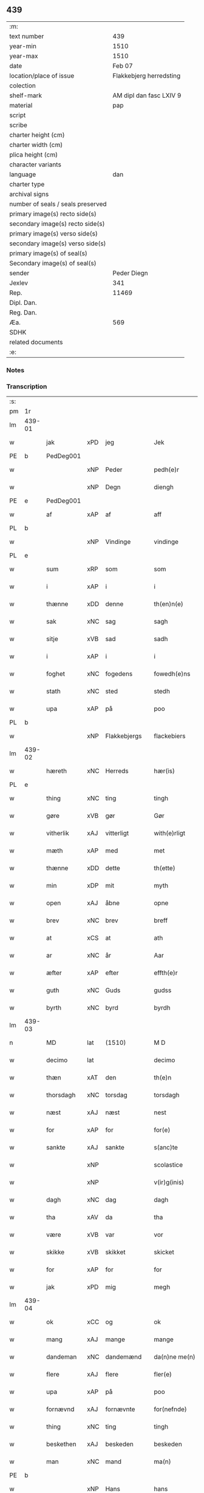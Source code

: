 ** 439

| :m:                               |                         |
| text number                       |                     439 |
| year-min                          |                    1510 |
| year-max                          |                    1510 |
| date                              |                  Feb 07 |
| location/place of issue           | Flakkebjerg herredsting |
| colection                         |                         |
| shelf-mark                        | AM dipl dan fasc LXIV 9 |
| material                          |                     pap |
| script                            |                         |
| scribe                            |                         |
| charter height (cm)               |                         |
| charter width (cm)                |                         |
| plica height (cm)                 |                         |
| character variants                |                         |
| language                          |                     dan |
| charter type                      |                         |
| archival signs                    |                         |
| number of seals / seals preserved |                         |
| primary image(s) recto side(s)    |                         |
| secondary image(s) recto side(s)  |                         |
| primary image(s) verso side(s)    |                         |
| secondary image(s) verso side(s)  |                         |
| primary image(s) of seal(s)       |                         |
| Secondary image(s) of seal(s)     |                         |
| sender                            |             Peder Diegn |
| Jexlev                            |                     341 |
| Rep.                              |                   11469 |
| Dipl. Dan.                        |                         |
| Reg. Dan.                         |                         |
| Æa.                               |                     569 |
| SDHK                              |                         |
| related documents                 |                         |
| :e:                               |                         |

*** Notes


*** Transcription
| :s: |        |             |     |              |   |                 |              |   |   |   |   |     |   |   |   |               |
| pm  | 1r     |             |     |              |   |                 |              |   |   |   |   |     |   |   |   |               |
| lm  | 439-01 |             |     |              |   |                 |              |   |   |   |   |     |   |   |   |               |
| w   |        | jak         | xPD | jeg          |   | Jek             | Jek          |   |   |   |   | dan |   |   |   |        439-01 |
| PE  | b      | PedDeg001   |     |              |   |                 |              |   |   |   |   |     |   |   |   |               |
| w   |        |             | xNP | Peder        |   | pedh(e)r        | pedhꝛ       |   |   |   |   | dan |   |   |   |        439-01 |
| w   |        |             | xNP | Degn         |   | diengh          | diengh       |   |   |   |   | dan |   |   |   |        439-01 |
| PE  | e      | PedDeg001   |     |              |   |                 |              |   |   |   |   |     |   |   |   |               |
| w   |        | af          | xAP | af           |   | aff             | aff          |   |   |   |   | dan |   |   |   |        439-01 |
| PL  | b      |             |     |              |   |                 |              |   |   |   |   |     |   |   |   |               |
| w   |        |             | xNP | Vindinge     |   | vindinge        | vindinge     |   |   |   |   | dan |   |   |   |        439-01 |
| PL  | e      |             |     |              |   |                 |              |   |   |   |   |     |   |   |   |               |
| w   |        | sum         | xRP | som          |   | som             | ſo          |   |   |   |   | dan |   |   |   |        439-01 |
| w   |        | i           | xAP | i            |   | i               | i            |   |   |   |   | dan |   |   |   |        439-01 |
| w   |        | thænne      | xDD | denne        |   | th(en)n(e)      | thn̅ͤ          |   |   |   |   | dan |   |   |   |        439-01 |
| w   |        | sak         | xNC | sag          |   | sagh            | ſagh         |   |   |   |   | dan |   |   |   |        439-01 |
| w   |        | sitje       | xVB | sad          |   | sadh            | ſadh         |   |   |   |   | dan |   |   |   |        439-01 |
| w   |        | i           | xAP | i            |   | i               | i            |   |   |   |   | dan |   |   |   |        439-01 |
| w   |        | foghet      | xNC | fogedens     |   | fowedh(e)ns     | fowedhn̅     |   |   |   |   | dan |   |   |   |        439-01 |
| w   |        | stath       | xNC | sted         |   | stedh           | ſtedh        |   |   |   |   | dan |   |   |   |        439-01 |
| w   |        | upa         | xAP | på           |   | poo             | poo          |   |   |   |   | dan |   |   |   |        439-01 |
| PL  | b      |             |     |              |   |                 |              |   |   |   |   |     |   |   |   |               |
| w   |        |             | xNP | Flakkebjergs |   | flackebiers     | flackebieꝛ  |   |   |   |   | dan |   |   |   |        439-01 |
| lm  | 439-02 |             |     |              |   |                 |              |   |   |   |   |     |   |   |   |               |
| w   |        | hæreth      | xNC | Herreds      |   | hær(is)         | hærꝭ         |   |   |   |   | dan |   |   |   |        439-02 |
| PL  | e      |             |     |              |   |                 |              |   |   |   |   |     |   |   |   |               |
| w   |        | thing       | xNC | ting         |   | tingh           | tingh        |   |   |   |   | dan |   |   |   |        439-02 |
| w   |        | gøre        | xVB | gør          |   | Gør             | Gøꝛ          |   |   |   |   | dan |   |   |   |        439-02 |
| w   |        | vitherlik   | xAJ | vitterligt   |   | with(e)rligt    | withꝛligt   |   |   |   |   | dan |   |   |   |        439-02 |
| w   |        | mæth        | xAP | med          |   | met             | met          |   |   |   |   | dan |   |   |   |        439-02 |
| w   |        | thænne      | xDD | dette        |   | th(ette)        | thꝫͤ          |   |   |   |   | dan |   |   |   |        439-02 |
| w   |        | min         | xDP | mit          |   | myth            | mÿth         |   |   |   |   | dan |   |   |   |        439-02 |
| w   |        | open        | xAJ | åbne         |   | opne            | opne         |   |   |   |   | dan |   |   |   |        439-02 |
| w   |        | brev        | xNC | brev         |   | breff           | bꝛeff        |   |   |   |   | dan |   |   |   |        439-02 |
| w   |        | at          | xCS | at           |   | ath             | ath          |   |   |   |   | dan |   |   |   |        439-02 |
| w   |        | ar          | xNC | år           |   | Aar             | Aaꝛ          |   |   |   |   | dan |   |   |   |        439-02 |
| w   |        | æfter       | xAP | efter        |   | effth(e)r       | effthꝛ      |   |   |   |   | dan |   |   |   |        439-02 |
| w   |        | guth        | xNC | Guds         |   | gudss           | gudſſ        |   |   |   |   | dan |   |   |   |        439-02 |
| w   |        | byrth       | xNC | byrd         |   | byrdh           | bÿꝛdh        |   |   |   |   | dan |   |   |   |        439-02 |
| lm  | 439-03 |             |     |              |   |                 |              |   |   |   |   |     |   |   |   |               |
| n   |        | MD          | lat | (1510)       |   | M D             | M D          |   |   |   |   | lat |   |   |   |        439-03 |
| w   |        | decimo      | lat |              |   | decimo          | decimo       |   |   |   |   | lat |   |   |   |        439-03 |
| w   |        | thæn        | xAT | den          |   | th(e)n          | thn̅          |   |   |   |   | dan |   |   |   |        439-03 |
| w   |        | thorsdagh   | xNC | torsdag      |   | torsdagh        | toꝛſdagh     |   |   |   |   | dan |   |   |   |        439-03 |
| w   |        | næst        | xAJ | næst         |   | nest            | neſt         |   |   |   |   | dan |   |   |   |        439-03 |
| w   |        | for         | xAP | for          |   | for(e)          | foꝛ         |   |   |   |   | dan |   |   |   |        439-03 |
| w   |        | sankte      | xAJ | sankte       |   | s(anc)te        | ſt̅e          |   |   |   |   | lat |   |   |   |        439-03 |
| w   |        |             | xNP |              |   | scolastice      | ſcolaſtice   |   |   |   |   | lat |   |   |   |        439-03 |
| w   |        |             | xNP |              |   | v(ir)g(inis)    | vgꝭ         |   |   |   |   | lat |   |   |   |        439-03 |
| w   |        | dagh        | xNC | dag          |   | dagh            | dagh         |   |   |   |   | dan |   |   |   |        439-03 |
| w   |        | tha         | xAV | da           |   | tha             | tha          |   |   |   |   | dan |   |   |   |        439-03 |
| w   |        | være        | xVB | var          |   | vor             | voꝛ          |   |   |   |   | dan |   |   |   |        439-03 |
| w   |        | skikke      | xVB | skikket      |   | skicket         | ſkicket      |   |   |   |   | dan |   |   |   |        439-03 |
| w   |        | for         | xAP | for          |   | for             | foꝛ          |   |   |   |   | dan |   |   |   |        439-03 |
| w   |        | jak         | xPD | mig          |   | megh            | megh         |   |   |   |   | dan |   |   |   |        439-03 |
| lm  | 439-04 |             |     |              |   |                 |              |   |   |   |   |     |   |   |   |               |
| w   |        | ok          | xCC | og           |   | ok              | ok           |   |   |   |   | dan |   |   |   |        439-04 |
| w   |        | mang        | xAJ | mange        |   | mange           | mange        |   |   |   |   | dan |   |   |   |        439-04 |
| w   |        | dandeman    | xNC | dandemænd    |   | da(n)ne me(n)   | da̅ne me̅      |   |   |   |   | dan |   |   |   |        439-04 |
| w   |        | flere       | xAJ | flere        |   | fler(e)         | fleꝛ        |   |   |   |   | dan |   |   |   |        439-04 |
| w   |        | upa         | xAP | på           |   | poo             | poo          |   |   |   |   | dan |   |   |   |        439-04 |
| w   |        | fornævnd    | xAJ | fornævnte    |   | for(nefnde)     | foꝛᷠͤ          |   |   |   |   | dan |   |   |   |        439-04 |
| w   |        | thing       | xNC | ting         |   | tingh           | tingh        |   |   |   |   | dan |   |   |   |        439-04 |
| w   |        | beskethen   | xAJ | beskeden     |   | beskeden        | beſkede     |   |   |   |   | dan |   |   |   |        439-04 |
| w   |        | man         | xNC | mand         |   | ma(n)           | ma̅           |   |   |   |   | dan |   |   |   |        439-04 |
| PE  | b      |             |     |              |   |                 |              |   |   |   |   |     |   |   |   |               |
| w   |        |             | xNP | Hans         |   | hans            | han         |   |   |   |   | dan |   |   |   |        439-04 |
| w   |        |             | xNP | Jensen       |   | jenss(øn)       | jenſ        |   |   |   |   | dan |   |   |   |        439-04 |
| PE  | e      |             |     |              |   |                 |              |   |   |   |   |     |   |   |   |               |
| w   |        | hæreth      | xNC | herreds      |   | hær(is)         | hærꝭ         |   |   |   |   | dan |   |   |   |        439-04 |
| w   |        | foghet      | xNC | foged        |   | fowedh          | fowedh       |   |   |   |   | dan |   |   |   |        439-04 |
| w   |        | i           | xAP | i            |   | i               | i            |   |   |   |   | dan |   |   |   |        439-04 |
| lm  | 439-05 |             |     |              |   |                 |              |   |   |   |   |     |   |   |   |               |
| w   |        | fornævnd    | xAJ | fornævnte    |   | for(nefnde)     | foꝛᷠͤ          |   |   |   |   | dan |   |   |   |        439-05 |
| w   |        | hæreth      | xNC | herred       |   | hær(e)t         | hæꝛt        |   |   |   |   | dan |   |   |   |        439-05 |
| w   |        | ok          | xCC | og           |   | ok              | ok           |   |   |   |   | dan |   |   |   |        439-05 |
| w   |        | bithje      | xVB | bede         |   | bed(e)          | be          |   |   |   |   | dan |   |   |   |        439-05 |
| w   |        | dom         | xNC | og           |   | dom             | do          |   |   |   |   | dan |   |   |   |        439-05 |
| w   |        | ok          | xCC | og           |   | ok              | ok           |   |   |   |   | dan |   |   |   |        439-05 |
| w   |        | ræt         | xAJ | ret          |   | r(e)th          | ꝛth         |   |   |   |   | dan |   |   |   |        439-05 |
| w   |        | yver        | xAP | over         |   | ow(e)r          | owꝛ         |   |   |   |   | dan |   |   |   |        439-05 |
| w   |        | en          | xPD | en           |   | en              | e           |   |   |   |   | dan |   |   |   |        439-05 |
| w   |        | af          | xAP | af           |   | aff             | aff          |   |   |   |   | dan |   |   |   |        439-05 |
| w   |        | sankte      | xAJ | sankte       |   | s(anc)te        | ſt̅e          |   |   |   |   | dan |   |   |   |        439-05 |
| w   |        |             | xNP | Clara        |   | klare           | klaꝛe        |   |   |   |   | dan |   |   |   |        439-05 |
| w   |        | kloster     | xNC | klosters     |   | klosth(e)rs     | kloſthꝛ    |   |   |   |   | dan |   |   |   |        439-05 |
| w   |        | thjanere    | xNC | tjenere      |   | tyæner(e)       | tÿæneꝛ      |   |   |   |   | dan |   |   |   |        439-05 |
| w   |        | af          | xAP | af           |   | aff             | aff          |   |   |   |   | dan |   |   |   |        439-05 |
| PL  | b      |             |     |              |   |                 |              |   |   |   |   |     |   |   |   |               |
| w   |        |             | xNP | Roskilde     |   | roskille        | ꝛoſkille     |   |   |   |   | dan |   |   |   |        439-05 |
| PL  | e      |             |     |              |   |                 |              |   |   |   |   |     |   |   |   |               |
| w   |        | sum         | xRP | som          |   | som             | ſo          |   |   |   |   | dan |   |   |   |        439-05 |
| lm  | 439-06 |             |     |              |   |                 |              |   |   |   |   |     |   |   |   |               |
| w   |        | være        | xVB | var          |   | ⸍vor⸌           | ⸍voꝛ⸌        |   |   |   |   | dan |   |   |   |        439-06 |
| PE  | b      | JepLau001   |     |              |   |                 |              |   |   |   |   |     |   |   |   |               |
| w   |        |             | xNP | Jep          |   | jep             | jep          |   |   |   |   | dan |   |   |   |        439-06 |
| w   |        |             | xNP | Laurensen    |   | lawr(e)ss(øn)   | lawꝛſ      |   |   |   |   | dan |   |   |   |        439-06 |
| PE  | e      | JepLau001   |     |              |   |                 |              |   |   |   |   |     |   |   |   |               |
| w   |        | af          | xAP | af           |   | aff             | aff          |   |   |   |   | dan |   |   |   |        439-06 |
| PL  | b      |             |     |              |   |                 |              |   |   |   |   |     |   |   |   |               |
| w   |        |             | xNP | Sneslev      |   | snesløff        | ſneſløff     |   |   |   |   | dan |   |   |   |        439-06 |
| PL  | e      |             |     |              |   |                 |              |   |   |   |   |     |   |   |   |               |
| w   |        | for         | xAP | for          |   | for             | foꝛ          |   |   |   |   | dan |   |   |   |        439-06 |
| su  | b      |             |     |              |   |                 |              |   |   |   |   |     |   |   |   |               |
| w   |        | for         | xAP | for          |   | for             | foꝛ          |   |   |   |   | dan |   |   |   |        439-06 |
| su  | e      |             |     |              |   |                 |              |   |   |   |   |     |   |   |   |               |
| w   |        | sakefal     | xNC | sagefald     |   | sagefal         | ſagefal      |   |   |   |   | dan |   |   |   |        439-06 |
| w   |        |             |     |              |   | ⸠s⸡             | ⸠ſ⸡          |   |   |   |   | dan |   |   |   |        439-06 |
| w   |        | upa         | xAP | på           |   | poo             | poo          |   |   |   |   | dan |   |   |   |        439-06 |
| w   |        | var         | xDP | vor          |   | vor             | voꝛ          |   |   |   |   | dan |   |   |   |        439-06 |
| w   |        | nathigh     | xAJ | nådige       |   | naadige         | naadige      |   |   |   |   | dan |   |   |   |        439-06 |
| w   |        | hærre       | xNC | herres       |   | h(er)r(e)s      | h̅ꝛ         |   |   |   |   | dan |   |   |   |        439-06 |
| w   |        | vægh        | xNC | vegne        |   | wegne           | wegne        |   |   |   |   | dan |   |   |   |        439-06 |
| w   |        | for         | xAP | for          |   | for             | foꝛ          |   |   |   |   | dan |   |   |   |        439-06 |
| w   |        | en          | xAT | en           |   | en              | e           |   |   |   |   | dan |   |   |   |        439-06 |
| w   |        | føghe       | xAJ | føje         |   | føwe            | føwe         |   |   |   |   | dan |   |   |   |        439-06 |
| w   |        | sak         | xNC | sag          |   | sagh            | ſagh         |   |   |   |   | dan |   |   |   |        439-06 |
| w   |        | ok          | xCC | og           |   | ok              | ok           |   |   |   |   | dan |   |   |   |        439-06 |
| w   |        | brute       | xNC | bråde        |   | brw¦de          | bꝛw¦de       |   |   |   |   | dan |   |   |   | 439-06—439-07 |
| w   |        | hvilik      | xPD | hvilket      |   | hwilket         | hwilket      |   |   |   |   | dan |   |   |   |        439-07 |
| w   |        | beskethen   | xAJ | beskeden     |   | beskedh(e)n     | beſkedhn̅     |   |   |   |   | dan |   |   |   |        439-07 |
| w   |        | man         | xPD | mand         |   | ma(n)           | ma̅           |   |   |   |   | dan |   |   |   |        439-07 |
| PE  | b      | LarMor001   |     |              |   |                 |              |   |   |   |   |     |   |   |   |               |
| w   |        |             | xNP | Lars         |   | lasse           | laſſe        |   |   |   |   | dan |   |   |   |        439-07 |
| w   |        |             | xNP | Mortensen    |   | morth(e)nss(øn) | moꝛthn̅ſ     |   |   |   |   | dan |   |   |   |        439-07 |
| PE  | e      | LarMor001   |     |              |   |                 |              |   |   |   |   |     |   |   |   |               |
| w   |        | af          | xAP | af           |   | aff             | aff          |   |   |   |   | dan |   |   |   |        439-07 |
| PL  | b      |             |     |              |   |                 |              |   |   |   |   |     |   |   |   |               |
| w   |        |             | xNP | Sneslev      |   | snesløff        | ſneſløff     |   |   |   |   | dan |   |   |   |        439-07 |
| PL  | e      |             |     |              |   |                 |              |   |   |   |   |     |   |   |   |               |
| w   |        | være        | xVB | var          |   | vor             | voꝛ          |   |   |   |   | dan |   |   |   |        439-07 |
| w   |        | hær         | xAV | her          |   | h(er)           | h̅            |   |   |   |   | dan |   |   |   |        439-07 |
| w   |        | til         | xAP | til          |   | tiil            | tiil         |   |   |   |   | dan |   |   |   |        439-07 |
| w   |        | thing       | xNC | tinge        |   | tinge           | tinge        |   |   |   |   | dan |   |   |   |        439-07 |
| w   |        | mæth        | xAP | med          |   | met             | met          |   |   |   |   | dan |   |   |   |        439-07 |
| w   |        | thæn        | xAT | de           |   | the             | the          |   |   |   |   | dan |   |   |   |        439-07 |
| w   |        | goth        | xAJ | gode         |   | gode            | gode         |   |   |   |   | dan |   |   |   |        439-07 |
| lm  | 439-08 |             |     |              |   |                 |              |   |   |   |   |     |   |   |   |               |
| w   |        | hetherlik   | xAJ | hæderlige    |   | hedh(e)rlige    | hedhꝛlige   |   |   |   |   | dan |   |   |   |        439-08 |
| w   |        | jungfrue    | xNC | jomfruers    |   | jomf⸠0⸡rwers    | jomf⸠0⸡ꝛweꝛ |   |   |   |   | dan |   |   |   |        439-08 |
| w   |        | privilege   | xNC | privilegier  |   | p(ri)uileger    | p̅uilegeꝛ     |   |   |   |   | dan |   |   |   |        439-08 |
| w   |        | ok          | xCC | og           |   | ok              | ok           |   |   |   |   | dan |   |   |   |        439-08 |
| w   |        | frihet      | xNC | friheder     |   | friihedh(e)r    | fꝛiihedhꝛ   |   |   |   |   | dan |   |   |   |        439-08 |
| w   |        | sum         | xRP | som          |   | som             | ſo          |   |   |   |   | dan |   |   |   |        439-08 |
| w   |        | thæn        | xPD | dem          |   | th(e)m          | thm̅          |   |   |   |   | dan |   |   |   |        439-08 |
| w   |        | uti         | xAP | udi          |   | wdi             | wdi          |   |   |   |   | dan |   |   |   |        439-08 |
| w   |        | fornævnd    | xAJ | fornævnte    |   | for(nefnde)     | foꝛᷠͤ          |   |   |   |   | dan |   |   |   |        439-08 |
| w   |        | kloster     | xNC | kloster      |   | klosth(e)r      | kloſthꝛ     |   |   |   |   | dan |   |   |   |        439-08 |
| w   |        | nathelik    | xAJ | nådelige     |   | naadelige       | naadelige    |   |   |   |   | dan |   |   |   |        439-08 |
| w   |        | give        | xVB | givne        |   | giffne          | giffne       |   |   |   |   | dan |   |   |   |        439-08 |
| lm  | 439-09 |             |     |              |   |                 |              |   |   |   |   |     |   |   |   |               |
| w   |        | være        | xVB | ere          |   | ær(e)           | æꝛ          |   |   |   |   | dan |   |   |   |        439-09 |
| w   |        | af          | xAP | af           |   | aff             | aff          |   |   |   |   | dan |   |   |   |        439-09 |
| w   |        | værthigh    | xAJ | værdige      |   | verdige         | veꝛdige      |   |   |   |   | dan |   |   |   |        439-09 |
| w   |        | pave        | xNC | paver        |   | pawer           | paweꝛ        |   |   |   |   | dan |   |   |   |        439-09 |
| w   |        | i           | xAP | i            |   | i               | i            |   |   |   |   | dan |   |   |   |        439-09 |
| PL  | b      |             |     |              |   |                 |              |   |   |   |   |     |   |   |   |               |
| w   |        |             | xNP | Rom          |   | rom             | ꝛo          |   |   |   |   | dan |   |   |   |        439-09 |
| PL  | e      |             |     |              |   |                 |              |   |   |   |   |     |   |   |   |               |
| w   |        | ok          | xCC | og           |   | ok              | ok           |   |   |   |   | dan |   |   |   |        439-09 |
| w   |        | kunung      | xNC | konger       |   | konger          | kongeꝛ       |   |   |   |   | dan |   |   |   |        439-09 |
| w   |        | i           | xAP | i            |   | i               | i            |   |   |   |   | dan |   |   |   |        439-09 |
| PL  | b      |             |     |              |   |                 |              |   |   |   |   |     |   |   |   |               |
| w   |        |             | xNP | Danmark      |   | da(n)mark       | da̅maꝛk       |   |   |   |   | dan |   |   |   |        439-09 |
| PL  | e      |             |     |              |   |                 |              |   |   |   |   |     |   |   |   |               |
| w   |        | ok          | xCC | og           |   | ok              | ok           |   |   |   |   | dan |   |   |   |        439-09 |
| w   |        | æfter       | xAP | efter        |   | effth(e)r       | effthꝛ      |   |   |   |   | dan |   |   |   |        439-09 |
| w   |        | thæn        | xAT | de           |   | the             | the          |   |   |   |   | dan |   |   |   |        439-09 |
| w   |        | same        | xAJ | samme        |   | sa(m)me         | ſa̅me         |   |   |   |   | dan |   |   |   |        439-09 |
| w   |        | frihet      | xNC | friheder     |   | friihedh(e)r    | fꝛiihedhꝛ   |   |   |   |   | dan |   |   |   |        439-09 |
| lm  | 439-10 |             |     |              |   |                 |              |   |   |   |   |     |   |   |   |               |
| w   |        | sum         | xRP | som          |   | som             | ſo          |   |   |   |   | dan |   |   |   |        439-10 |
| w   |        | thæn        | xAT | de           |   | the             | the          |   |   |   |   | dan |   |   |   |        439-10 |
| w   |        | goth        | xAJ | gode         |   | gode            | gode         |   |   |   |   | dan |   |   |   |        439-10 |
| w   |        | jungfrue    | xNC | jomfruer     |   | jomfrwer        | jomfꝛweꝛ     |   |   |   |   | dan |   |   |   |        439-10 |
| w   |        | have        | xVB | havde        |   | haffue          | haffue       |   |   |   |   | dan |   |   |   |        439-10 |
| w   |        | yver        | xAP | over         |   | ow(e)r          | owꝛ         |   |   |   |   | dan |   |   |   |        439-10 |
| w   |        | thæn        | xPD | deres        |   | ther(is)        | theꝛꝭ        |   |   |   |   | dan |   |   |   |        439-10 |
| w   |        | eghen       | xAJ | egne         |   | eynæ            | eÿnæ         |   |   |   |   | dan |   |   |   |        439-10 |
| w   |        | thjanere    | xNC | tjenere      |   | tyæner(e)       | tÿæneꝛ      |   |   |   |   | dan |   |   |   |        439-10 |
| w   |        | tha         | xAV | da           |   | tha             | tha          |   |   |   |   | dan |   |   |   |        439-10 |
| w   |        | finne       | xVB | fandtes      |   | fans            | fan         |   |   |   |   | dan |   |   |   |        439-10 |
| w   |        | fornævnd    | xAJ | fornævnte    |   | for(nefnde)     | foꝛᷠͤ          |   |   |   |   | dan |   |   |   |        439-10 |
| PE  | b      | JepLau001   |     |              |   |                 |              |   |   |   |   |     |   |   |   |               |
| w   |        |             | xNP | Jep          |   | jep             | jep          |   |   |   |   | dan |   |   |   |        439-10 |
| w   |        |             | xNP | Laurensen    |   | lawr(e)ss(øn)   | lawꝛſ      |   |   |   |   | dan |   |   |   |        439-10 |
| PE  | e      | JepLau001   |     |              |   |                 |              |   |   |   |   |     |   |   |   |               |
| lm  | 439-11 |             |     |              |   |                 |              |   |   |   |   |     |   |   |   |               |
| w   |        | kvit        | xAJ | kvit         |   | quith           | quith        |   |   |   |   | dan |   |   |   |        439-11 |
| w   |        | fore        | xAV | for          |   | for(e)          | foꝛ         |   |   |   |   | dan |   |   |   |        439-11 |
| w   |        | af          | xAP | af           |   | aff             | aff          |   |   |   |   | dan |   |   |   |        439-11 |
| w   |        | kunung      | xNC | konges       |   | konghss         | konghſſ      |   |   |   |   | dan |   |   |   |        439-11 |
| w   |        | foghet      | xNC | fogede       |   | fowede          | fowede       |   |   |   |   | dan |   |   |   |        439-11 |
| w   |        | man         | xNC | mænd         |   | men             | me          |   |   |   |   | dan |   |   |   |        439-11 |
| w   |        | hva         | xPD | hvad         |   | hwat            | hwat         |   |   |   |   | dan |   |   |   |        439-11 |
| w   |        | del         | xNC | del          |   | deel            | deel         |   |   |   |   | dan |   |   |   |        439-11 |
| w   |        | sum         | xRP | som          |   | som             | ſo          |   |   |   |   | dan |   |   |   |        439-11 |
| w   |        | han         | xPD | han          |   | ha(n)           | ha̅           |   |   |   |   | dan |   |   |   |        439-11 |
| w   |        | være        | xVB | var          |   | vor             | voꝛ          |   |   |   |   | dan |   |   |   |        439-11 |
| w   |        |             | XX  |              |   | fwllen          | fwlle       |   |   |   |   | dan |   |   |   |        439-11 |
| w   |        | fore        | xAV | for          |   | for(e)          | foꝛ         |   |   |   |   | dan |   |   |   |        439-11 |
| w   |        | uti         | xAP | udi          |   | wti             | wti          |   |   |   |   | dan |   |   |   |        439-11 |
| w   |        | thæn        | xAT | den          |   | th(e)n          | thn̅          |   |   |   |   | dan |   |   |   |        439-11 |
| w   |        | sak         | xNC | sag          |   | sagh            | ſagh         |   |   |   |   | dan |   |   |   |        439-11 |
| w   |        | thæt        | xCS | det          |   | th(et)          | thꝫ          |   |   |   |   | dan |   |   |   |        439-11 |
| lm  | 439-12 |             |     |              |   |                 |              |   |   |   |   |     |   |   |   |               |
| w   |        | finne       | xVB | fandtes      |   | fanss           | fanſſ        |   |   |   |   | dan |   |   |   |        439-12 |
| w   |        | thæn        | xAT | den          |   | th(e)n          | thn̅          |   |   |   |   | dan |   |   |   |        439-12 |
| w   |        | goth        | xAJ | gode         |   | gode            | gode         |   |   |   |   | dan |   |   |   |        439-12 |
| w   |        | jungfrue    | xNC | jomfru       |   | jomfrw          | jomfꝛw       |   |   |   |   | dan |   |   |   |        439-12 |
| w   |        | til         | xAV | til          |   | tiil            | tiil         |   |   |   |   | dan |   |   |   |        439-12 |
| w   |        | sum         | xRP | som          |   | som             | ſo          |   |   |   |   | dan |   |   |   |        439-12 |
| w   |        | abbetisse   | xNC | abbedisse    |   | abedisse        | abediſſe     |   |   |   |   | dan |   |   |   |        439-12 |
| w   |        | være        | xVB | er           |   | er              | eꝛ           |   |   |   |   | dan |   |   |   |        439-12 |
| w   |        | uti         | xAP | udi          |   | wti             | wti          |   |   |   |   | dan |   |   |   |        439-12 |
| w   |        | fornævnd    | xAJ | fornævnte    |   | for(nefnde)     | foꝛᷠͤ          |   |   |   |   | dan |   |   |   |        439-12 |
| w   |        |             | xNP | Clara        |   | klar(e)         | klaꝛ        |   |   |   |   | dan |   |   |   |        439-12 |
| w   |        | kloster     | xNC | kloster      |   | klosth(e)r      | kloſthꝛ     |   |   |   |   | dan |   |   |   |        439-12 |
| w   |        | til         | xAP | til          |   | Tiil            | Tiil         |   |   |   |   | dan |   |   |   |        439-12 |
| w   |        | vitnesbyrth | xNC | vidnesbyrd   |   | vitnesbyrdh     | vitneſbÿꝛdh  |   |   |   |   | dan |   |   |   |        439-12 |
| w   |        | at          | xCS | at           |   | ath             | ath          |   |   |   |   | dan |   |   |   |        439-12 |
| lm  | 439-13 |             |     |              |   |                 |              |   |   |   |   |     |   |   |   |               |
| w   |        | sva         | xAV | så           |   | saa             | ſaa          |   |   |   |   | dan |   |   |   |        439-13 |
| w   |        | være        | xVB | er           |   | er              | eꝛ           |   |   |   |   | dan |   |   |   |        439-13 |
| w   |        | i           | xAP | i            |   | i               | i            |   |   |   |   | dan |   |   |   |        439-13 |
| w   |        |             | XX  |              |   | sanigh(e)n      | ſanighn̅      |   |   |   |   | dan |   |   |   |        439-13 |
| w   |        | thæn        | xPD | det          |   | th(et)          | thꝫ          |   |   |   |   | dan |   |   |   |        439-13 |
| w   |        | vitne       | xVB | vidner       |   | vitner          | vitneꝛ       |   |   |   |   | dan |   |   |   |        439-13 |
| w   |        | jak         | xPD | jeg          |   | jek             | jek          |   |   |   |   | dan |   |   |   |        439-13 |
| w   |        | mæth        | xAP | med          |   | met             | met          |   |   |   |   | dan |   |   |   |        439-13 |
| w   |        | min         | xDP | mit          |   | myth            | mÿth         |   |   |   |   | dan |   |   |   |        439-13 |
| w   |        | insighle    | xNC | indsegl      |   | jnceyle         | jnceÿle      |   |   |   |   | dan |   |   |   |        439-13 |
| w   |        | thrykje     | xVB | tykkende     |   | tryckend(e)     | tꝛÿcken     |   |   |   |   | dan |   |   |   |        439-13 |
| w   |        | næthen      | xAV | neden        |   | nædh(e)n        | nædhn̅        |   |   |   |   | dan |   |   |   |        439-13 |
| w   |        | upa         | xAP | på           |   | poo             | poo          |   |   |   |   | dan |   |   |   |        439-13 |
| w   |        | thænne      | xDD | dette        |   | th(ette)        | thꝫͤ          |   |   |   |   | dan |   |   |   |        439-13 |
| w   |        | brev        | xNC | brev         |   | breff           | bꝛeff        |   |   |   |   | dan |   |   |   |        439-13 |
| lm  | 439-14 |             |     |              |   |                 |              |   |   |   |   |     |   |   |   |               |
| w   |        |             |     |              |   | Dat(um)         | Datꝭ         |   |   |   |   | lat |   |   |   |        439-14 |
| w   |        |             |     |              |   | Anno            | Anno         |   |   |   |   | lat |   |   |   |        439-14 |
| w   |        |             |     |              |   | die             | die          |   |   |   |   | lat |   |   |   |        439-14 |
| w   |        |             |     |              |   | (et)            |             |   |   |   |   | lat |   |   |   |        439-14 |
| w   |        |             |     |              |   | loco            | loco         |   |   |   |   | lat |   |   |   |        439-14 |
| w   |        |             |     |              |   | ut              | ut           |   |   |   |   | lat |   |   |   |        439-14 |
| w   |        |             |     |              |   | Sup(ra)         | upᷓ          |   |   |   |   | lat |   |   |   |        439-14 |
| :e: |        |             |     |              |   |                 |              |   |   |   |   |     |   |   |   |               |
